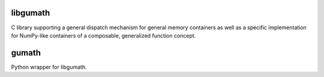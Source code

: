 
libgumath
=========

C library supporting a general dispatch mechanism for general memory containers as well as a specific implementation for NumPy-like containers of a composable, generalized function concept.


gumath
======

Python wrapper for libgumath.
